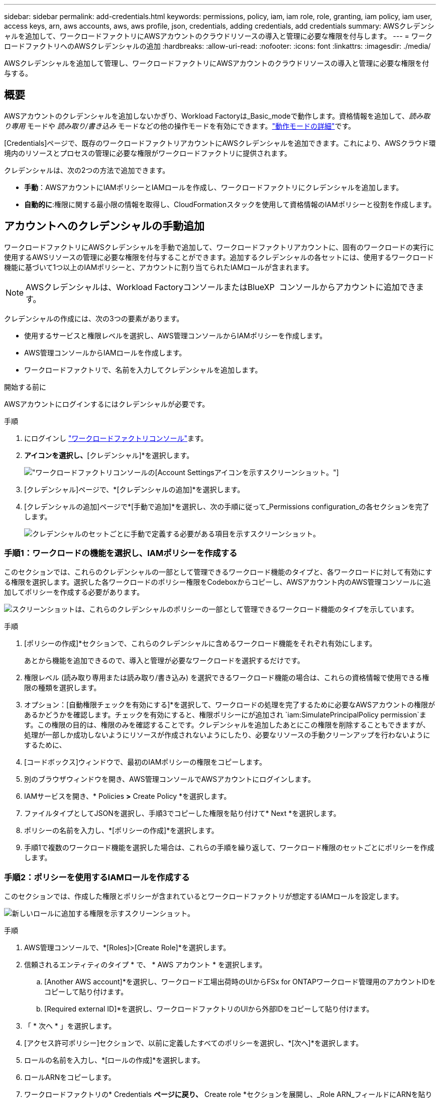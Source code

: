 ---
sidebar: sidebar 
permalink: add-credentials.html 
keywords: permissions, policy, iam, iam role, role, granting, iam policy, iam user, access keys, arn, aws accounts, aws, aws profile, json, credentials, adding credentials, add credentials 
summary: AWSクレデンシャルを追加して、ワークロードファクトリにAWSアカウントのクラウドリソースの導入と管理に必要な権限を付与します。 
---
= ワークロードファクトリへのAWSクレデンシャルの追加
:hardbreaks:
:allow-uri-read: 
:nofooter: 
:icons: font
:linkattrs: 
:imagesdir: ./media/


[role="lead"]
AWSクレデンシャルを追加して管理し、ワークロードファクトリにAWSアカウントのクラウドリソースの導入と管理に必要な権限を付与する。



== 概要

AWSアカウントのクレデンシャルを追加しないかぎり、Workload Factoryは_Basic_modeで動作します。資格情報を追加して、_読み取り専用_ モードや _読み取り/書き込み_ モードなどの他の操作モードを有効にできます。link:operational-modes.html["動作モードの詳細"]です。

[Credentials]ページで、既存のワークロードファクトリアカウントにAWSクレデンシャルを追加できます。これにより、AWSクラウド環境内のリソースとプロセスの管理に必要な権限がワークロードファクトリに提供されます。

クレデンシャルは、次の2つの方法で追加できます。

* *手動*：AWSアカウントにIAMポリシーとIAMロールを作成し、ワークロードファクトリにクレデンシャルを追加します。
* *自動的に*:権限に関する最小限の情報を取得し、CloudFormationスタックを使用して資格情報のIAMポリシーと役割を作成します。




== アカウントへのクレデンシャルの手動追加

ワークロードファクトリにAWSクレデンシャルを手動で追加して、ワークロードファクトリアカウントに、固有のワークロードの実行に使用するAWSリソースの管理に必要な権限を付与することができます。追加するクレデンシャルの各セットには、使用するワークロード機能に基づいて1つ以上のIAMポリシーと、アカウントに割り当てられたIAMロールが含まれます。


NOTE: AWSクレデンシャルは、Workload FactoryコンソールまたはBlueXP  コンソールからアカウントに追加できます。

クレデンシャルの作成には、次の3つの要素があります。

* 使用するサービスと権限レベルを選択し、AWS管理コンソールからIAMポリシーを作成します。
* AWS管理コンソールからIAMロールを作成します。
* ワークロードファクトリで、名前を入力してクレデンシャルを追加します。


.開始する前に
AWSアカウントにログインするにはクレデンシャルが必要です。

.手順
. にログインし https://console.workloads.netapp.com/["ワークロードファクトリコンソール"^]ます。
. [アカウント]*アイコンを選択し、*[クレデンシャル]*を選択します。
+
image:screenshot-settings-icon.png["ワークロードファクトリコンソールの[Account Settings]アイコンを示すスクリーンショット。"]

. [クレデンシャル]ページで、*[クレデンシャルの追加]*を選択します。
. [クレデンシャルの追加]ページで*[手動で追加]*を選択し、次の手順に従って_Permissions configuration_の各セクションを完了します。
+
image:screenshot-add-credentials-manually.png["クレデンシャルのセットごとに手動で定義する必要がある項目を示すスクリーンショット。"]





=== 手順1：ワークロードの機能を選択し、IAMポリシーを作成する

このセクションでは、これらのクレデンシャルの一部として管理できるワークロード機能のタイプと、各ワークロードに対して有効にする権限を選択します。選択した各ワークロードのポリシー権限をCodeboxからコピーし、AWSアカウント内のAWS管理コンソールに追加してポリシーを作成する必要があります。

image:screenshot-create-policies-manual-permissions-check.png["スクリーンショットは、これらのクレデンシャルのポリシーの一部として管理できるワークロード機能のタイプを示しています。"]

.手順
. [ポリシーの作成]*セクションで、これらのクレデンシャルに含めるワークロード機能をそれぞれ有効にします。
+
あとから機能を追加できるので、導入と管理が必要なワークロードを選択するだけです。

. 権限レベル (読み取り専用または読み取り/書き込み) を選択できるワークロード機能の場合は、これらの資格情報で使用できる権限の種類を選択します。
. オプション：[自動権限チェックを有効にする]*を選択して、ワークロードの処理を完了するために必要なAWSアカウントの権限があるかどうかを確認します。チェックを有効にすると、権限ポリシーにが追加され `iam:SimulatePrincipalPolicy permission`ます。この権限の目的は、権限のみを確認することです。クレデンシャルを追加したあとにこの権限を削除することもできますが、処理が一部しか成功しないようにリソースが作成されないようにしたり、必要なリソースの手動クリーンアップを行わないようにするために、
. [コードボックス]ウィンドウで、最初のIAMポリシーの権限をコピーします。
. 別のブラウザウィンドウを開き、AWS管理コンソールでAWSアカウントにログインします。
. IAMサービスを開き、* Policies *>* Create Policy *を選択します。
. ファイルタイプとしてJSONを選択し、手順3でコピーした権限を貼り付けて* Next *を選択します。
. ポリシーの名前を入力し、*[ポリシーの作成]*を選択します。
. 手順1で複数のワークロード機能を選択した場合は、これらの手順を繰り返して、ワークロード権限のセットごとにポリシーを作成します。




=== 手順2：ポリシーを使用するIAMロールを作成する

このセクションでは、作成した権限とポリシーが含まれているとワークロードファクトリが想定するIAMロールを設定します。

image:screenshot-create-role.png["新しいロールに追加する権限を示すスクリーンショット。"]

.手順
. AWS管理コンソールで、*[Roles]>[Create Role]*を選択します。
. 信頼されるエンティティのタイプ * で、 * AWS アカウント * を選択します。
+
.. [Another AWS account]*を選択し、ワークロード工場出荷時のUIからFSx for ONTAPワークロード管理用のアカウントIDをコピーして貼り付けます。
.. [Required external ID]*を選択し、ワークロードファクトリのUIから外部IDをコピーして貼り付けます。


. 「 * 次へ * 」を選択します。
. [アクセス許可ポリシー]セクションで、以前に定義したすべてのポリシーを選択し、*[次へ]*を選択します。
. ロールの名前を入力し、*[ロールの作成]*を選択します。
. ロールARNをコピーします。
. ワークロードファクトリの* Credentials *ページに戻り、* Create role *セクションを展開し、_Role ARN_フィールドにARNを貼り付けます。




=== 手順3：名前を入力してクレデンシャルを追加

最後に、ワークロードファクトリでクレデンシャルの名前を入力します。

.手順
. Workload Factoryの*[クレデンシャル]ページ*で、*[クレデンシャル名]*を展開します。
. これらのクレデンシャルに使用する名前を入力します。
. [追加]*を選択してクレデンシャルを作成します。


.結果
クレデンシャルが作成され、[Credentials]ページに戻ります。



== CloudFormationを使用してアカウントにクレデンシャルを追加する

AWS CloudFormationスタックを使用してAWSクレデンシャルをワークロードファクトリに追加するには、使用するワークロードファクトリ機能を選択し、AWSアカウントでAWS CloudFormationスタックを起動します。CloudFormationは、選択したワークロード機能に基づいて、IAMポリシーとIAMロールを作成します。

.開始する前に
* AWSアカウントにログインするにはクレデンシャルが必要です。
* CloudFormationスタックを使用してクレデンシャルを追加する場合は、AWSアカウントで次の権限が必要です。
+
[source, json]
----
{
  "Version": "2012-10-17",
  "Statement": [
    {
      "Effect": "Allow",
      "Action": [
        "cloudformation:CreateStack",
        "cloudformation:UpdateStack",
        "cloudformation:DeleteStack",
        "cloudformation:DescribeStacks",
        "cloudformation:DescribeStackEvents",
        "cloudformation:DescribeChangeSet",
        "cloudformation:ExecuteChangeSet",
        "cloudformation:ListStacks",
        "cloudformation:ListStackResources",
        "cloudformation:GetTemplate",
        "cloudformation:ValidateTemplate",
        "lambda:InvokeFunction",
        "iam:PassRole",
        "iam:CreateRole",
        "iam:UpdateAssumeRolePolicy",
        "iam:AttachRolePolicy",
        "iam:CreateServiceLinkedRole"
      ],
      "Resource": "*"
    }
  ]
}
----


.手順
. にログインし https://console.workloads.netapp.com/["ワークロードファクトリコンソール"^]ます。
. [アカウント]*アイコンを選択し、*[クレデンシャル]*を選択します。
+
image:screenshot-settings-icon.png["ワークロードファクトリコンソールの[Account Settings]アイコンを示すスクリーンショット。"]

. [クレデンシャル]ページで、*[クレデンシャルの追加]*を選択します。
. [Add via AWS CloudFormation]*を選択します。
+
image:screenshot-add-credentials-cloudformation.png["CloudFormationを起動してクレデンシャルを作成する前に定義する必要がある項目を示すスクリーンショット。"]

. [ポリシーの作成]*で、これらのクレデンシャルに含める各ワークロード機能を有効にし、各ワークロードの権限レベルを選択します。
+
あとから機能を追加できるので、導入と管理が必要なワークロードを選択するだけです。

. オプション：[自動権限チェックを有効にする]*を選択して、ワークロードの処理を完了するために必要なAWSアカウントの権限があるかどうかを確認します。チェックを有効にすると、権限ポリシーに権限が追加され `iam:SimulatePrincipalPolicy`ます。この権限の目的は、権限のみを確認することです。クレデンシャルを追加したあとにこの権限を削除することもできますが、処理が一部しか成功しないようにリソースが作成されないようにしたり、必要なリソースの手動クリーンアップを行わないようにするために、
. [クレデンシャル名]*で、これらのクレデンシャルに使用する名前を入力します。
. AWS CloudFormationからクレデンシャルを追加します。
+
.. [Add]*（または[Redirect to CloudFormation]*を選択）を選択すると、[Redirect to CloudFormation]ページが表示されます。
+
image:screenshot-redirect-cloudformation.png["ポリシーを追加するためのCloudFormationスタックの作成方法と、ワークロードファクトリのクレデンシャルのロールを示すスクリーンショット。"]

.. AWSでシングルサインオン（SSO）を使用している場合は、別のブラウザタブを開き、AWSコンソールにログインしてから*[続行]*を選択します。
+
FSx for ONTAPファイルシステムが配置されているAWSアカウントにログインする必要があります。

.. [Redirect to CloudFormation]ページから[Continue]*を選択します。
.. [Quick create stack]ページの[Capabilities]で、*[I acknowledge that AWS CloudFormation might create IAM resources]*を選択します。
.. [スタックの作成]*を選択します。
.. ワークロードファクトリに戻り、[Credentials]ページを監視して、新しいクレデンシャルが実行中であるか、または追加されていることを確認します。



